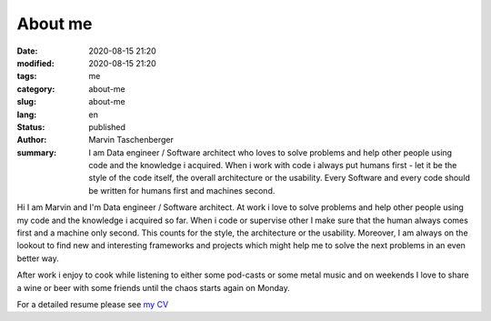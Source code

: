 
About me
##################################


:date: 2020-08-15 21:20
:modified: 2020-08-15 21:20
:tags: me
:category: about-me
:slug: about-me
:lang: en
:status: published
:author: Marvin Taschenberger
:summary: I am Data engineer / Software architect who loves to solve problems and help other people using code and the knowledge i acquired. When i work with code i always put humans first - let it be the style of the code itself, the overall architecture or the usability. Every Software and every code should be written for humans first and machines second.  

Hi I am Marvin and I'm Data engineer / Software architect. At work i love to solve problems and help other people using  my code and the knowledge i acquired so far. When i code or supervise other I make sure that the human always comes first and a machine only second. This counts for the style, the architecture or the usability. Moreover, I am always on the lookout to find new and interesting frameworks and projects which might help me to solve the next problems in an even better way. 

After work i enjoy to cook while listening to either some pod-casts or some metal music and on weekends I love to share a wine or beer with some friends until the chaos starts again on Monday. 

For a detailed resume please see `my CV <{static}/images/taschenberger.pdf>`_

